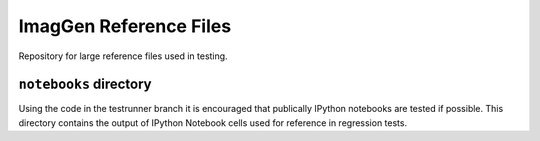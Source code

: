 ImagGen Reference Files
=========================

Repository for large reference files used in testing.

``notebooks`` directory
-----------------------

Using the code in the testrunner branch it is encouraged that
publically IPython notebooks are tested if possible. This directory
contains the output of IPython Notebook cells used for reference in
regression tests.

